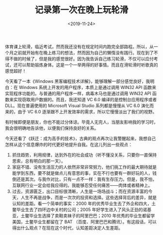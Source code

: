 #+TITLE: 记录第一次在晚上玩轮滑
#+DATE: <2019-11-24>
#+TAGS[]: 随笔

体育课上轮滑，临近考试，然而我还没有在规定时间内跑完全部路程。所以，从一个月之前就开始有在晚上练习的想法，然而因为自己的懒惰没有践行。现在到了不得不做的时候了，但是我的感觉很好。因为我告诉自己练习轮滑，不仅可以应付考试，还可以帮助锻炼身体。这是一个一举两得的好事情。而且在滑轮滑时听歌真的感觉超好！

今天看了一本《Windows
黑客编程技术详解》，能够理解一部分感觉良好，我明白：在 Windows
系统上开发的用户程序，本质上是通过调用 WIN32 API
函数来实现程序功能的。与普通的用户程序一样，病毒木马也是通过调用 WIN32
API 函数来实现窃取用户数据的。而且，我还知道 VC 6.0
编译的是控制台应用程序或者 DLL。现在普遍使用的 Microsoft Visual Studio
系列都是慢慢从 VC 6.0 演化而来的，由于 VC 6.0
逐渐跟不上开发效率的需求，所以它慢慢淡出了我们的视野。

有时候即便是朋友，你也不能过分体谅。毕竟人无完人，当朋友影响我的学习时，我会很明确地告诉他，以便我们保持良好的关系。

今天还看了《跃迁：成为高手的技术》，古典的观点再次让我警醒起来，我想自己怎样从这个信息爆炸的时代更好地提升自我。在这儿列出一些观点：

1. 抓住趋势，利用规律，达到外在的社会成功（听不懂没关系，只要你一直保持思索，总有明白的那一天）。
2. 家庭不错、没有生活压力的人依然非常非常努力，他们挑工作的最大期待就是能学到东西，要不就是做点儿有意思的事，实在不行也要有一群好玩的人，钱倒还是其次。与我作对比，只有一点不一样：我有生存压力。但是，我不怕，互联网行业一定会给我应得的。我能够忍受任何痛苦------肉体或者精神上。
3. 过去，资源匮乏，出口目标很清晰，人生是一场场战斗；而在资源丰富的今天，人生不再是战争，而是一次次的投资和选择。这些选择背后的差异，就是认知的差距。看一个简单的事实：2000
   年的优秀毕业生去了外企和四大，土鳖毕业生去了四环边中关村的公司；2005
   年好学生进入了风头正劲的诺基亚，土鳖毕业生选择了卖鞋卖袜子的阿里巴巴；2010
   年优秀的毕业生都留学美国，土鳖毕业生都留在了 BAT
   （百度、阿里巴巴和腾讯）。有这段话，可以得出什么观点？在现在这个时代，认知差距决定人生差距。
